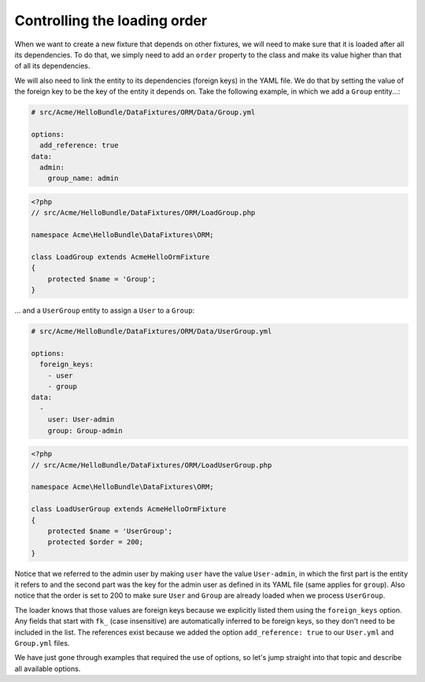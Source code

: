 Controlling the loading order
=============================

When we want to create a new fixture that depends on other fixtures, we will need to make
sure that it is loaded after all its dependencies. To do that, we simply need to add an ``order``
property to the class and make its value higher than that of all its dependencies.

We will also need to link the entity to its dependencies (foreign keys) in the YAML file.
We do that by setting the value of the foreign key to be the key of the entity it depends on.
Take the following example, in which we add a ``Group`` entity...:

.. code-block:: yaml

    # src/Acme/HelloBundle/DataFixtures/ORM/Data/Group.yml
    
    options:
      add_reference: true
    data:
      admin:
        group_name: admin

.. code-block:: php

    <?php
    // src/Acme/HelloBundle/DataFixtures/ORM/LoadGroup.php
    
    namespace Acme\HelloBundle\DataFixtures\ORM;
    
    class LoadGroup extends AcmeHelloOrmFixture
    {
        protected $name = 'Group';
    }

...  and a ``UserGroup`` entity to assign a ``User`` to a ``Group``:

.. code-block:: yaml

    # src/Acme/HelloBundle/DataFixtures/ORM/Data/UserGroup.yml
    
    options:
      foreign_keys:
        - user
        - group
    data:
      -
        user: User-admin
        group: Group-admin

.. code-block:: php

    <?php
    // src/Acme/HelloBundle/DataFixtures/ORM/LoadUserGroup.php
    
    namespace Acme\HelloBundle\DataFixtures\ORM;
    
    class LoadUserGroup extends AcmeHelloOrmFixture
    {
        protected $name = 'UserGroup';
        protected $order = 200;
    }

Notice that we referred to the admin user by making ``user`` have the value ``User-admin``,
in which the first part is the entity it refers to and the second part was the key for the
admin user as defined in its YAML file (same applies for ``group``). Also notice that the order is
set to 200 to make sure ``User`` and ``Group`` are already loaded when we process ``UserGroup``.

The loader knows that those values are foreign keys because we explicitly listed them using the
``foreign_keys`` option. Any fields that start with ``fk_`` (case insensitive)
are automatically inferred to be foreign keys, so they don't need to be included in the list.
The references exist because we added the option ``add_reference: true`` to our ``User.yml`` and
``Group.yml`` files.

We have just gone through examples that required the use of options, so let's jump straight into
that topic and describe all available options.
